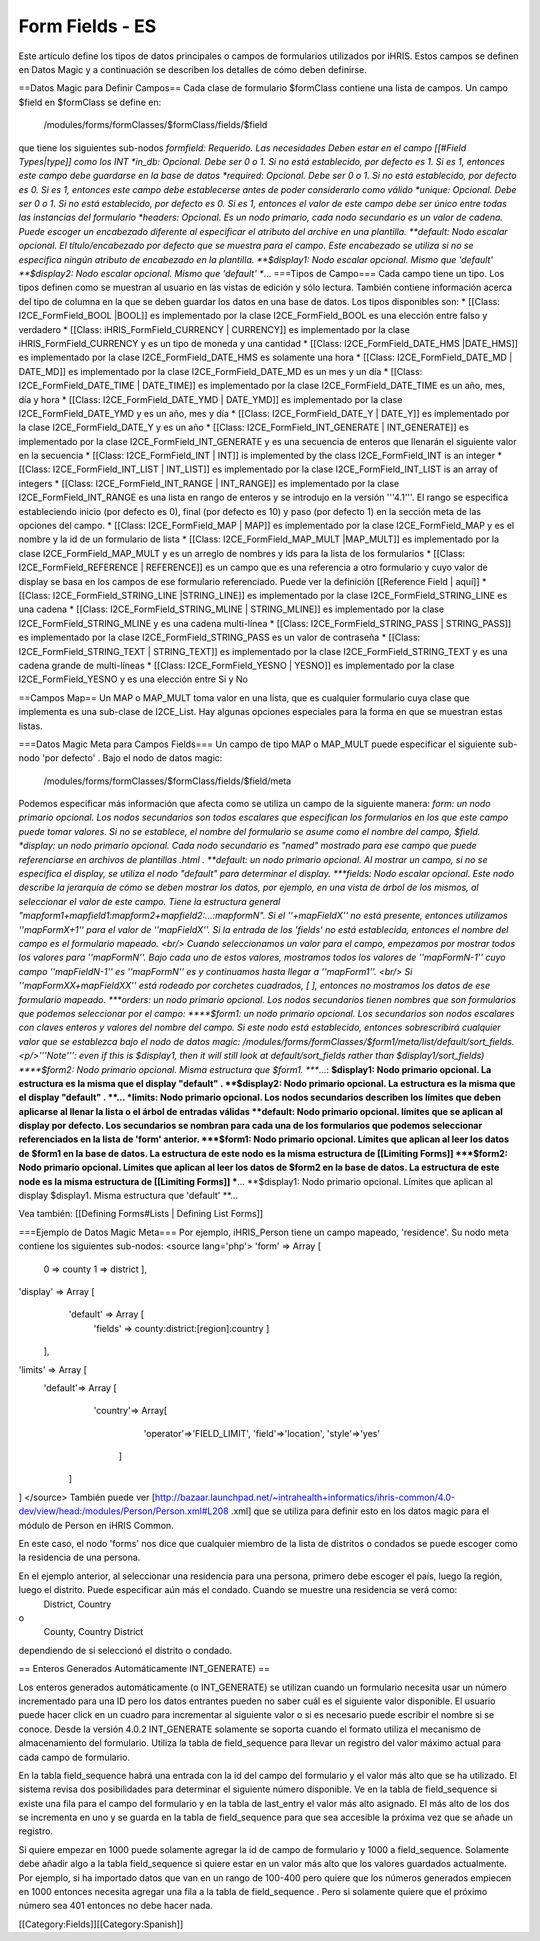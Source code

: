 Form Fields - ES
================

Este artículo define los tipos de datos principales o campos de formularios utilizados por iHRIS. Estos campos se definen en Datos Magic y a continuación se describen los detalles de cómo deben definirse.  


==Datos Magic para Definir Campos==
Cada clase de formulario $formClass contiene una lista de campos.  Un campo $field en $formClass se define en:
 /modules/forms/formClasses/$formClass/fields/$field
que tiene los siguientes sub-nodos
*formfield: Requerido. Las necesidades Deben estar en el campo [[#Field Types|type]] como los  INT
*in_db: Opcional.  Debe ser 0 o 1. Si no está establecido, por defecto es 1.  Si es 1, entonces este campo debe guardarse en la base de datos
*required: Opcional.  Debe ser 0 o 1. Si no está establecido, por defecto es 0. Si es 1, entonces este campo debe establecerse antes de poder considerarlo como válido
*unique: Opcional.  Debe ser 0 o 1. Si no está establecido, por defecto es 0. Si es 1, entonces el valor de este campo debe ser único entre todas las instancias del formulario
*headers: Opcional.  Es un nodo primario, cada nodo secundario es un valor de cadena. Puede escoger un encabezado diferente al especificar el atributo del archive en una plantilla.
**default: Nodo escalar opcional.  El título/encabezado por defecto que se muestra para el campo. Este encabezado se utiliza si no se especifica ningún atributo de encabezado en la plantilla.
**$display1: Nodo escalar opcional.  Mismo que 'default'
**$display2: Nodo escalar opcional.  Mismo que 'default'
**...
===Tipos de Campo===   
Cada campo tiene un tipo.  Los tipos definen como se muestran al usuario en las vistas de edición y sólo lectura. También contiene información acerca del tipo de columna en la que se deben guardar los datos en una base de datos.
Los tipos disponibles son:
* [[Class: I2CE_FormField_BOOL |BOOL]] es implementado por la clase I2CE_FormField_BOOL es una elección entre falso y verdadero
* [[Class: iHRIS_FormField_CURRENCY | CURRENCY]] es implementado por la clase iHRIS_FormField_CURRENCY y es un tipo de moneda y una cantidad
* [[Class: I2CE_FormField_DATE_HMS |DATE_HMS]] es implementado por la clase I2CE_FormField_DATE_HMS es solamente una hora
* [[Class: I2CE_FormField_DATE_MD | DATE_MD]] es implementado por la clase I2CE_FormField_DATE_MD es un mes y un día
* [[Class: I2CE_FormField_DATE_TIME | DATE_TIME]] es implementado por la clase I2CE_FormField_DATE_TIME es un año, mes, día y hora
* [[Class: I2CE_FormField_DATE_YMD | DATE_YMD]] es implementado por la clase I2CE_FormField_DATE_YMD y es un año, mes y día 
* [[Class: I2CE_FormField_DATE_Y | DATE_Y]] es implementado por la clase I2CE_FormField_DATE_Y y es un año
* [[Class: I2CE_FormField_INT_GENERATE | INT_GENERATE]] es implementado por la clase I2CE_FormField_INT_GENERATE  y es una secuencia de enteros que llenarán el siguiente valor en la secuencia
* [[Class: I2CE_FormField_INT | INT]] is implemented by the class I2CE_FormField_INT is an integer
* [[Class: I2CE_FormField_INT_LIST | INT_LIST]] es implementado por la clase I2CE_FormField_INT_LIST is an array of integers
* [[Class: I2CE_FormField_INT_RANGE | INT_RANGE]] es implementado por la clase I2CE_FormField_INT_RANGE es una lista en rango de enteros y se introdujo en la versión '''4.1'''.  El rango se especifica estableciendo inicio (por defecto es 0), final (por defecto es 10) y paso (por defecto 1) en la sección meta de las opciones del campo.
* [[Class: I2CE_FormField_MAP | MAP]] es implementado por la clase I2CE_FormField_MAP y es el nombre y la id de un formulario de lista
* [[Class: I2CE_FormField_MAP_MULT |MAP_MULT]] es implementado por la clase I2CE_FormField_MAP_MULT  y es un arreglo de nombres y ids para la lista de los formularios
* [[Class: I2CE_FormField_REFERENCE | REFERENCE]] es un campo que es una referencia a otro formulario y cuyo valor de display se basa en los campos de ese formulario referenciado.  Puede ver la definición [[Reference Field | aquí]]
* [[Class: I2CE_FormField_STRING_LINE |STRING_LINE]] es implementado por la clase I2CE_FormField_STRING_LINE  es una cadena
* [[Class: I2CE_FormField_STRING_MLINE | STRING_MLINE]] es implementado por la clase I2CE_FormField_STRING_MLINE y es una cadena multi-línea
* [[Class: I2CE_FormField_STRING_PASS | STRING_PASS]] es implementado por la clase I2CE_FormField_STRING_PASS es un valor de contraseña
* [[Class: I2CE_FormField_STRING_TEXT | STRING_TEXT]] es implementado por la clase I2CE_FormField_STRING_TEXT y es una cadena grande de multi-líneas 
* [[Class: I2CE_FormField_YESNO | YESNO]] es implementado por la clase I2CE_FormField_YESNO y es una elección entre Si y No

==Campos Map==
Un MAP o MAP_MULT toma valor en una lista, que es cualquier formulario cuya clase que implementa es una sub-clase de I2CE_List.  Hay algunas opciones especiales para la forma en que se muestran estas listas.

===Datos Magic Meta para Campos Fields===
Un campo de tipo MAP o MAP_MULT puede especificar el siguiente sub-nodo 'por defecto' .  
Bajo el nodo de datos magic:
 /modules/forms/formClasses/$formClass/fields/$field/meta
Podemos especificar más información que afecta como se utiliza un campo de la siguiente manera:
*form: un nodo primario opcional.  Los nodos secundarios son todos escalares que especifican los formularios en los que este campo puede tomar valores. Si no se establece, el nombre del formulario se asume como el nombre del campo, $field.
*display: un nodo primario opcional.  Cada nodo secundario es "named" mostrado para ese campo que puede referenciarse en archivos de plantillas .html .   
**default: un nodo primario opcional.  Al mostrar un campo, si no se especifica el display, se utiliza el nodo "default" para determinar el display.
***fields:  Nodo escalar opcional.  Este nodo describe la jerarquía de cómo se deben mostrar los datos, por ejemplo, en una vista de árbol de los mismos, al seleccionar el valor de este campo. Tiene la estructura general "mapform1+mapfield1:mapform2+mapfield2:...:mapformN".  Si el ''+mapFieldX'' no está presente, entonces utilizamos ''mapFormX+1'' para el valor de ''mapFieldX''.  Si la entrada de los 'fields' no está establecida, entonces el nombre del campo es el formulario mapeado.  <br/> Cuando seleccionamos un valor para el campo, empezamos por mostrar todos los valores para ''mapFormN''.  Bajo cada uno de estos valores, mostramos todos los valores de ''mapFormN-1'' cuyo campo ''mapFieldN-1'' es ''mapFormN''  es y continuamos hasta llegar a ''mapForm1''.  <br/> Si ''mapFormXX+mapFieldXX'' está rodeado por corchetes cuadrados, [ ],  entonces no mostramos los datos de ese formulario mapeado.
***orders: un nodo primario opcional.  Los nodos secundarios tienen nombres que son formularios que podemos seleccionar por el campo:
****$form1: un nodo primario opcional. Los secundarios son nodos escalares con claves enteros y valores del nombre del campo. Si este nodo está establecido, entonces sobrescribirá cualquier valor que se establezca bajo el nodo de datos magic: /modules/forms/formClasses/$form1/meta/list/default/sort_fields.  <p/>'''Note''': even if this is $display1, then it will still look at default/sort_fields rather than $display1/sort_fields)
****$form2: Nodo primario opcional.  Misma estructura que $form1.
****...:
**$display1: Nodo primario opcional. La estructura es la misma que el display "default" .
**$display2: Nodo primario opcional. La estructura es la misma que el display "default" .
**...
*limits:  Nodo primario opcional.  Los nodos secundarios describen los límites que deben aplicarse al llenar la lista o el árbol de entradas válidas
**default: Nodo primario opcional.  límites que se aplican al display por defecto. Los secundarios se nombran para cada una de los formularios que podemos seleccionar referenciados en la lista de 'form' anterior.
***$form1:  Nodo primario opcional.  Límites que aplican al leer los datos de $form1 en la base de datos.  La estructura de este nodo es la misma estructura de [[Limiting Forms]]
***$form2: Nodo primario opcional.  Límites que aplican al leer los datos de $form2 en la base de datos.  La estructura de este node es la misma estructura de [[Limiting Forms]]
***...
**$display1: Nodo primario opcional.  Límites que aplican al display $display1.  Misma estructura que 'default'
**...



Vea también:  [[Defining Forms#Lists | Defining List Forms]]

===Ejemplo de Datos Magic Meta===
Por ejemplo, iHRIS_Person tiene un campo mapeado, 'residence'.  Su nodo meta contiene los siguientes sub-nodos:
<source lang='php'>
'form' => Array [
          0 => county
          1 => district
          ],
'display' => Array [
      'default' => Array [
        'fields' => county:district:[region]:country 
        ] 
    ],
'limits' => Array [
    'default'=> Array [
        'country'=> Array[
            'operator'=>'FIELD_LIMIT',
            'field'=>'location',
            'style'=>'yes'
         ]
     ] 
] 
</source>
También puede ver [http://bazaar.launchpad.net/~intrahealth+informatics/ihris-common/4.0-dev/view/head:/modules/Person/Person.xml#L208 .xml] que se utiliza para definir esto en los datos magic para el módulo de Person en iHRIS Common.

En este caso, el nodo 'forms' nos dice que cualquier miembro de la lista de distritos o condados se puede escoger como la residencia de una persona.

En el ejemplo anterior, al seleccionar una residencia para una persona, primero debe escoger el país, luego la región, luego el distrito.  Puede especificar aún más el condado. Cuando se muestre una residencia se verá como:
 District, Country
o
 County, Country District
dependiendo de si seleccionó el distrito o condado.

== Enteros Generados Automáticamente INT_GENERATE) ==

Los enteros generados automáticamente (o INT_GENERATE) se utilizan cuando un formulario necesita usar un número incrementado para una ID pero los datos entrantes pueden no saber cuál es el siguiente valor disponible. El usuario puede hacer click en un cuadro para incrementar al siguiente valor o si es necesario puede escribir el nombre si se conoce.  Desde la versión 4.0.2 INT_GENERATE solamente se soporta cuando el formato utiliza el mecanismo de almacenamiento del formulario.  Utiliza la tabla de field_sequence para llevar un registro del valor máximo actual para cada campo de formulario.

En la tabla field_sequence habrá una entrada con la id del campo del formulario y el valor más alto que se ha utilizado. El sistema revisa dos posibilidades para determinar el siguiente número disponible. Ve en la tabla de field_sequence si existe una fila para el campo del formulario y en la tabla de last_entry el valor más alto asignado. El más alto de los dos se incrementa en uno y se guarda en la tabla de field_sequence para que sea accesible la próxima vez que se añade un registro.

Si quiere empezar en 1000 puede solamente agregar la id de campo de formulario y 1000 a field_sequence.  Solamente debe añadir algo a la tabla field_sequence si quiere estar en un valor más alto que los valores guardados actualmente. Por ejemplo, si ha importado datos que van en un rango de 100-400 pero quiere que los números generados empiecen en 1000 entonces necesita agregar una fila a la tabla de field_sequence .  Pero si solamente quiere que el próximo número sea 401 entonces no debe hacer nada.

[[Category:Fields]][[Category:Spanish]]
